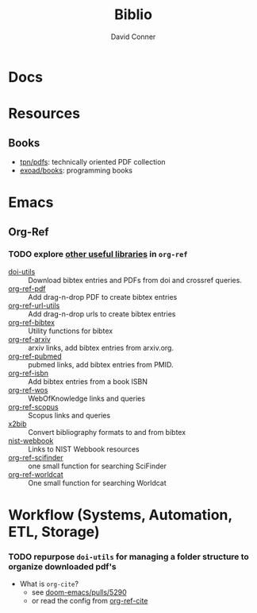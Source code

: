 :PROPERTIES:
:ID:       5141a9c5-dd2d-490c-b6eb-ddeb2164835a
:END:
#+TITLE:     Biblio
#+AUTHOR:    David Conner
#+EMAIL:     noreply@te.xel.io
#+DESCRIPTION: notes

* Docs

* Resources
** Books
+ [[https://github.com/tpn/pdfs][tpn/pdfs]]: technically oriented PDF collection
+ [[https://github.com/exoad/books][exoad/books]]: programming books

* Emacs

** Org-Ref

*** TODO explore [[https://github.com/jkitchin/org-ref#some-other-useful-libraries-in-org-ref][other useful libraries]] in =org-ref=

- [[./doi-utils.el][doi-utils]] :: Download bibtex entries and PDFs from doi and crossref queries.
- [[./org-ref-pdf.el][org-ref-pdf]] :: Add drag-n-drop PDF to create bibtex entries
- [[./org-ref-url-utils.el][org-ref-url-utils]] :: Add drag-n-drop urls to create bibtex entries
- [[./org-ref-bibtex.el][org-ref-bibtex]] :: Utility functions for bibtex
- [[./org-ref-arxiv.el][org-ref-arxiv]] :: arxiv links, add bibtex entries from arxiv.org.
- [[./org-ref-pubmed.el][org-ref-pubmed]] :: pubmed links, add bibtex entries from PMID.
- [[./org-ref-isbn.el][org-ref-isbn]] :: Add bibtex entries from a book ISBN
- [[./org-ref-wos.el][org-ref-wos]] :: WebOfKnowledge links and queries
- [[./org-ref-scopus.el][org-ref-scopus]] :: Scopus links and queries
- [[./x2bib.el][x2bib]] :: Convert bibliography formats to and from bibtex
- [[./nist-webbook.el][nist-webbook]] :: Links to NIST Webbook resources
- [[./org-ref-scifinder.el][org-ref-scifinder]] :: one small function for searching SciFinder
- [[./org-ref-worldcat.el][org-ref-worldcat]] :: One small function for searching Worldcat

* Workflow (Systems, Automation, ETL, Storage)

*** TODO repurpose =doi-utils= for managing a folder structure to organize downloaded pdf's

+ What is =org-cite=?
  - see [[https://github.com/hlissner/doom-emacs/pull/5290][doom-emacs/pulls/5290]]
  - or read the config from [[https://github.com/jkitchin/org-ref-cite][org-ref-cite]]
